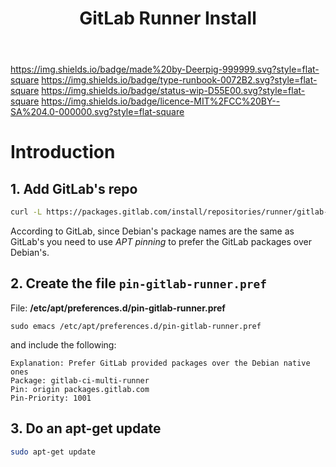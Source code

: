 #   -*- mode: org; fill-column: 60 -*-

#+TITLE: GitLab Runner Install
#+STARTUP: showall
#+TOC: headlines 4
#+PROPERTY: filename
:PROPERTIES:
:CUSTOM_ID: 
:Name:      /home/deerpig/proj/deerpig/runbooks/rb-gitlab-runner.org
:Created:   2017-09-10T17:16@Prek Leap (11.642600N-104.919210W)
:ID:        e89e3445-0835-4b13-a965-c0dcdc3a4abf
:VER:       558310666.239592089
:GEO:       48P-491193-1287029-15
:BXID:      proj:FWM5-3305
:Type:      runbook
:Status:    wip
:Licence:   MIT/CC BY-SA 4.0
:END:

[[https://img.shields.io/badge/made%20by-Deerpig-999999.svg?style=flat-square]] 
[[https://img.shields.io/badge/type-runbook-0072B2.svg?style=flat-square]]
[[https://img.shields.io/badge/status-wip-D55E00.svg?style=flat-square]]
[[https://img.shields.io/badge/licence-MIT%2FCC%20BY--SA%204.0-000000.svg?style=flat-square]]


* Introduction

** 1. Add GitLab's repo

#+begin_src sh
curl -L https://packages.gitlab.com/install/repositories/runner/gitlab-ci-multi-runner/script.deb.sh | sudo bash
#+end_src

According to GitLab, since Debian's package names are the same as
GitLab's you need to use /APT pinning/ to prefer the GitLab packages
over Debian's.

** 2. Create the file =pin-gitlab-runner.pref=

File: */etc/apt/preferences.d/pin-gitlab-runner.pref*

#+begin_example
sudo emacs /etc/apt/preferences.d/pin-gitlab-runner.pref
#+end_example

and include the following:

#+begin_example
Explanation: Prefer GitLab provided packages over the Debian native ones
Package: gitlab-ci-multi-runner
Pin: origin packages.gitlab.com
Pin-Priority: 1001
#+end_example

** 3. Do an apt-get update

#+begin_src sh
sudo apt-get update
#+end_src

